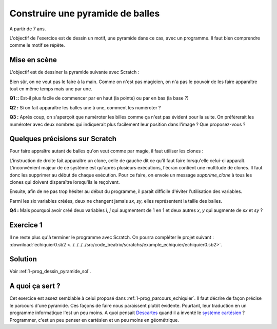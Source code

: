 
.. issue.

.. index:: énoncé, dessin, pyramide, scratch, programmation

.. _l-prog_dessin_pyramide:

Construire une pyramide de balles
=================================


A partir de 7 ans. 

L'objectif de l'exercice est de dessin un motif, une pyramide dans ce cas, avec un programme.
Il faut bien comprendre comme le motif se répète.

Mise en scène
-------------

L'objectif est de dessiner la pyramide suivante avec Scratch :

.. image:: pyramide.png

Bien sûr, on ne veut pas le faire à la main. 
Comme on n'est pas magicien, on n'a pas le pouvoir de les faire 
apparaître tout en même temps mais une par une.

**Q1 ::** Est-il plus facile de commencer par en haut (la pointe)
ou par en bas (la base ?)


**Q2 :** Si on fait apparaître les balles une à une,
comment les numéroter ? 

**Q3 :** Après coup, on s'aperçoit que numéroter les billes comme ça n'est pas évident pour la suite.
On préfèrerait les numéroter avec deux nombres qui indiquerait plus facilement leur position 
dans l'image ? Que proposez-vous ?


Quelques précisions sur Scratch
-------------------------------

Pour faire appraître autant de balles qu'on veut comme par magie,
il faut utiliser les clones :

.. image:: clonesc.png

L'instruction de droite fait apparaître un clone, celle de gauche dit 
ce qu'il faut faire lorsqu'elle celui-ci apparaît. L'inconvénient
majeur de ce système est qu'après plusieurs exécutions,
l'écran contient une multitude de clones. Il faut donc les supprimer
au début de chaque exécution. Pour ce faire, on envoie un message
*supprime_clone* à tous les clones qui doivent disparaître lorsqu'ils le reçoivent.

.. image:: clonemes.png

Ensuite, afin de ne pas trop hésiter au début du programme, il paraît
difficile d'éviter l'utilisation des variables.

.. image:: pyramide_debut.png

Parmi les six variables créées, deux ne changent jamais *sx*, *sy*, 
elles représentent la taille des balles. 

**Q4 :** Mais pourquoi avoir créé deux variables *i*, *j* qui augmentent de 1 en 1
et deux autres *x*, *y* qui augmente de *sx* et *sy* ?



Exercice 1
----------

Il ne reste plus qu'à terminer le programme avec Scratch. On pourra compléter
le projet suivant :    
:download:`echiquier0.sb2 <../../../../src/code_beatrix/scratchs/example_echiquier/echiquier0.sb2>`. 
    

Solution
--------

Voir :ref:`l-prog_dessin_pyramide_sol`.


A quoi ça sert ?
----------------

Cet exercice est assez semblable à celui proposé dans
:ref:`l-prog_parcours_echiquier`. Il faut décrire de façon précise
le parcours d'une pyramide. 
Ces façons de faire nous paraissent plutôt évidente. 
Pourtant, leur traduction en un programme informatique
l'est un peu moins. A quoi pensait `Descartes <http://fr.wikipedia.org/wiki/Ren%C3%A9_Descartes>`_ 
quand il a  inventé le `système cartésien <http://fr.wikipedia.org/wiki/Coordonn%C3%A9es_cart%C3%A9siennes>`_ ?
Programmer, c'est un peu penser en cartésien et un peu moins en géométrique.